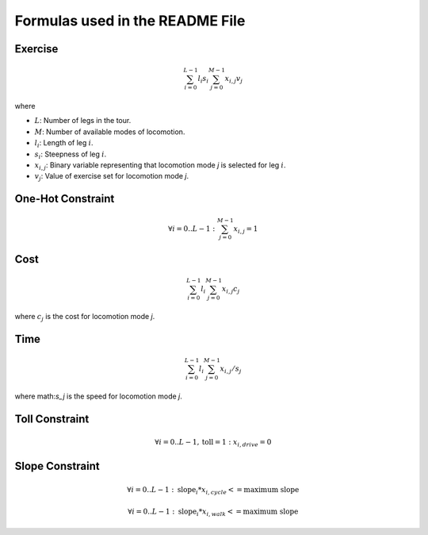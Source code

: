 
Formulas used in the README File
================================

Exercise
--------

.. math::

    \sum_{i=0}^{L-1} l_i s_i \sum_{j=0}^{M-1} x_{i,j} v_{j}

where

* :math:`L`: Number of legs in the tour.
* :math:`M`: Number of available modes of locomotion.
* :math:`l_i`: Length of leg :math:`i`.
* :math:`s_i`: Steepness of leg :math:`i`.
* :math:`x_{i,j}`: Binary variable representing that locomotion mode `j` is selected for leg :math:`i`.
* :math:`v_j`: Value of exercise set for locomotion mode `j`.

One-Hot Constraint
------------------

.. math::

    \forall i=0 ..L-1: \sum_{j=0}^{M-1} x_{i,j} = 1

Cost
----

.. math::

    \sum_{i=0}^{L-1} l_i \sum_{j=0}^{M-1} x_{i,j} c_{j}

where :math:`c_j` is the cost for locomotion mode `j`.

Time
----

.. math::

    \sum_{i=0}^{L-1} l_i \sum_{j=0}^{M-1} x_{i,j} / s_{j}

where math:`s_j` is the speed for locomotion mode `j`.

Toll Constraint
---------------

.. math::

    \forall i=0 ..L-1, \text{toll} = 1: x_{i,drive} = 0

Slope Constraint
----------------

.. math::

    \forall i=0 ..L-1: \text{slope}_i * x_{i,cycle} <= \text{maximum slope}

    \forall i=0 ..L-1: \text{slope}_i * x_{i,walk} <= \text{maximum slope}
